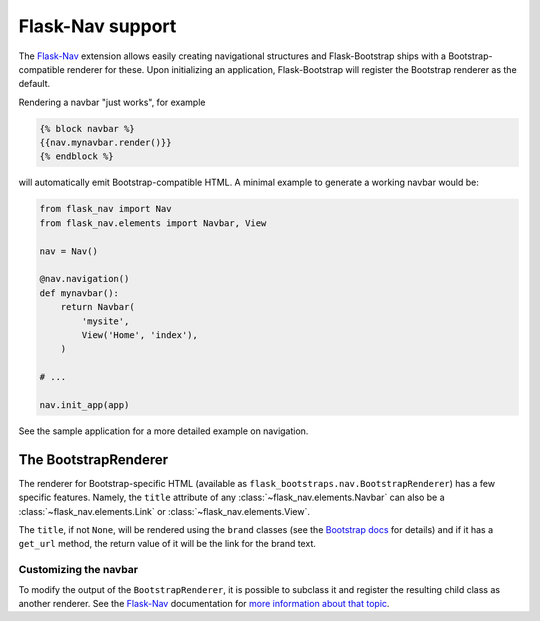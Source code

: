 Flask-Nav support
=================

The Flask-Nav_ extension allows easily creating navigational structures and
Flask-Bootstrap ships with a Bootstrap-compatible renderer for these. Upon
initializing an application, Flask-Bootstrap will register the Bootstrap
renderer as the default.

Rendering a navbar "just works", for example

.. code-block:: jinja

    {% block navbar %}
    {{nav.mynavbar.render()}}
    {% endblock %}

will automatically emit Bootstrap-compatible HTML. A minimal example to
generate a working navbar would be:

.. code-block:: python

    from flask_nav import Nav
    from flask_nav.elements import Navbar, View

    nav = Nav()

    @nav.navigation()
    def mynavbar():
        return Navbar(
            'mysite',
            View('Home', 'index'),
        )

    # ...

    nav.init_app(app)

See the sample application for a more detailed example on navigation.


The BootstrapRenderer
---------------------

The renderer for Bootstrap-specific HTML (available as
``flask_bootstraps.nav.BootstrapRenderer``) has a few specific features. Namely,
the ``title`` attribute of any :class:`~flask_nav.elements.Navbar` can also be
a :class:`~flask_nav.elements.Link` or :class:`~flask_nav.elements.View`.

The ``title``, if not ``None``, will be rendered using the ``brand`` classes
(see the `Bootstrap docs
<http://getbootstrap.com/components/#navbar-brand-image>`_ for details) and if
it has a ``get_url`` method, the return value of it will be the link for the
brand text.


Customizing the navbar
~~~~~~~~~~~~~~~~~~~~~~

To modify the output of the ``BootstrapRenderer``, it is possible to subclass
it and register the resulting child class as another renderer. See the
Flask-Nav_ documentation for `more information about that topic <http://pythonhosted.org/flask-nav/advanced-topics.html#implementing-custom-renderers>`_.

.. _Flask-Nav: http://pythonhosted.org/flask-nav

